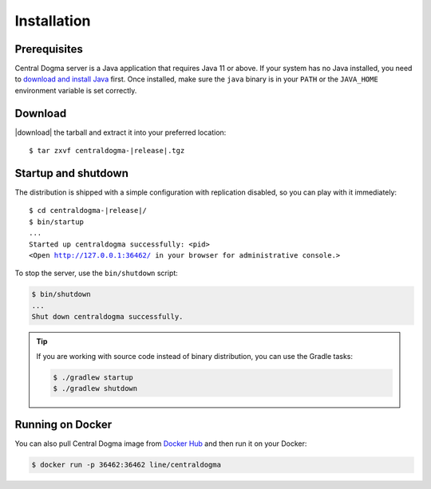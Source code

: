 .. _setup-installation:

Installation
============

Prerequisites
-------------
Central Dogma server is a Java application that requires Java 11 or above. If your system has no Java installed,
you need to `download and install Java <https://adoptium.net/>`_ first.
Once installed, make sure the ``java`` binary is in your ``PATH`` or the ``JAVA_HOME`` environment variable is
set correctly.

Download
--------
|download| the tarball and extract it into your preferred location:

.. parsed-literal::
    :class: highlight-shell

    $ tar zxvf centraldogma-\ |release|\ .tgz

Startup and shutdown
--------------------
The distribution is shipped with a simple configuration with replication disabled, so you can play with it
immediately:

.. parsed-literal::
    :class: highlight-shell

    $ cd centraldogma-\ |release|\ /
    $ bin/startup
    ...
    Started up centraldogma successfully: <pid>
    <Open http://127.0.0.1:36462/ in your browser for administrative console.>

To stop the server, use the ``bin/shutdown`` script:

.. code-block:: shell

    $ bin/shutdown
    ...
    Shut down centraldogma successfully.

.. tip::

    If you are working with source code instead of binary distribution, you can use the Gradle tasks:

    .. code-block:: shell

        $ ./gradlew startup
        $ ./gradlew shutdown

Running on Docker
-----------------
You can also pull Central Dogma image from `Docker Hub <https://hub.docker.com/r/line/centraldogma/>`_
and then run it on your Docker:

.. code-block:: shell

    $ docker run -p 36462:36462 line/centraldogma

